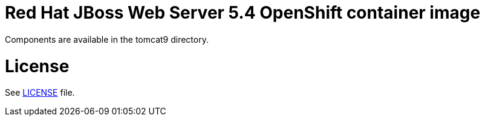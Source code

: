 # Red Hat JBoss Web Server 5.4 OpenShift container image

Components are available in the tomcat9 directory.

# License

See link:LICENSE[LICENSE] file.
